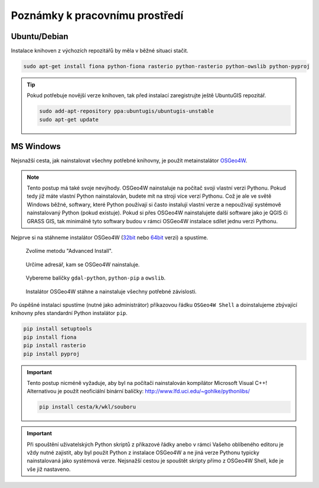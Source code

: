 Poznámky k pracovnímu prostředí
===============================

Ubuntu/Debian
-------------

Instalace knihoven z výchozích repozitářů by měla v běžné situaci
stačit.

.. code-block:: bash

   sudo apt-get install fiona python-fiona rasterio python-rasterio python-owslib python-pyproj

.. tip:: Pokud potřebuje novější verze knihoven, tak před instalací
   zaregistrujte ještě UbuntuGIS repozitář.

   .. code-block:: bash

      sudo add-apt-repository ppa:ubuntugis/ubuntugis-unstable
      sudo apt-get update

MS Windows
----------

Nejsnažší cesta, jak nainstalovat všechny potřebné knihovny, je použít
metainstalátor `OSGeo4W <https://trac.osgeo.org/osgeo4w>`__.

.. note:: Tento postup má také svoje nevýhody. OSGeo4W nainstaluje na
          počítač svoji vlastní verzi Pythonu. Pokud tedy již máte
          vlastní Python nainstalován, budete mít na stroji více verzí
          Pythonu. Což je ale ve světě Windows běžné, softwary, které
          Python používají si často instalují vlastní verze a
          nepoužívají systémově nainstalovaný Python (pokud
          existuje). Pokud si přes OSGeo4W nainstalujete další
          software jako je QGIS či GRASS GIS, tak minimálně tyto
          softwary budou v rámci OSGeo4W instalace sdílet jednu verzi
          Pythonu.

Nejprve si na stáhneme instalátor OSGeo4W (`32bit
<http://download.osgeo.org/osgeo4w/osgeo4w-setup-x86.exe>`__ nebo
`64bit <http://download.osgeo.org/osgeo4w/osgeo4w-setup-x86_64.exe>`__
verzi) a spustíme.

.. figure:: images/osgeo4w-0.png

   Zvolíme metodu "Advanced Install".

.. figure:: images/osgeo4w-1.png

   Určíme adresář, kam se OSGeo4W nainstaluje.

.. figure:: images/osgeo4w-2.png

   Vybereme balíčky ``gdal-python``, ``python-pip`` a ``owslib``.

.. figure:: images/osgeo4w-3.png

   Instalátor OSGeo4W stáhne a nainstaluje všechny potřebné závislosti.

Po úspěšné instalaci spustíme (nutné jako administrátor) příkazovou
řádku ``OSGeo4W Shell`` a doinstalujeme zbývající knihovny přes
standardní Python instalátor ``pip``.

.. code-block:: bash

   pip install setuptools
   pip install fiona
   pip install rasterio
   pip install pyproj

.. important:: Tento postup nicméně vyžaduje, aby byl na počítači nainstalován
   kompilátor Microsoft Visual C++! Alternativou je použít neoficiální
   binární balíčky: http://www.lfd.uci.edu/~gohlke/pythonlibs/

   .. code-block:: bash

      pip install cesta/k/wkl/souboru
   
.. important:: Při spouštění uživatelských Python skriptů z příkazové
               řádky anebo v rámci Vašeho oblíbeného editoru je vždy
               nutné zajistit, aby byl použit Python z instalace
               OSGeo4W a ne jiná verze Pythonu typicky nainstalovaná
               jako systémová verze. Nejsnažší cestou je spouštět
               skripty přímo z OSGeo4W Shell, kde je vše již
               nastaveno.
